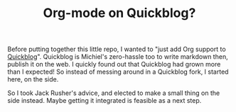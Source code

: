 #+TITLE: Org-mode on Quickblog?

Before putting together this little repo, I wanted to "just add Org support to [[https://github.com/borkdude/quickblog][Quickblog]]".
Quickblog is Michiel's zero-hassle too to write markdown then, publish it on the web.
I quickly found out that Quickblog had grown more than I expected!
So instead of messing around in a Quickblog fork, I started here, on the side.

So I took Jack Rusher's advice, and elected to make a small thing on the side instead.
Maybe getting it integrated is feasible as a next step.
